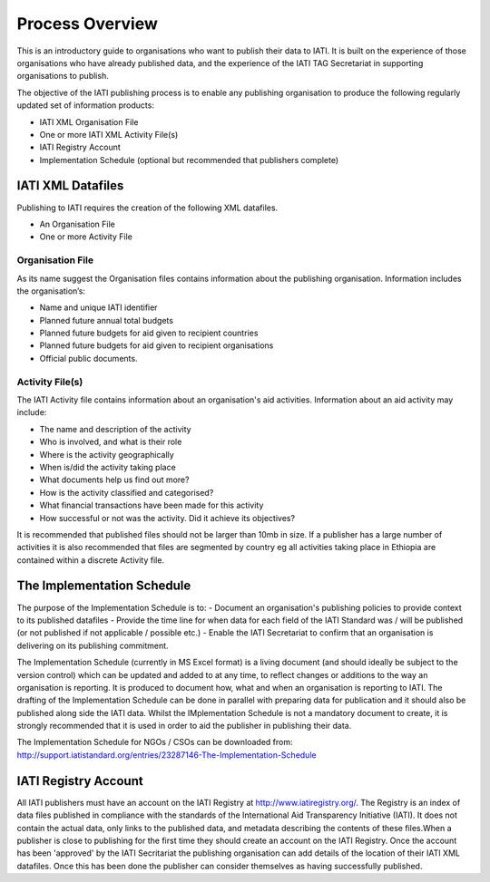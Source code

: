 ﻿Process Overview
^^^^^^^^^^^^^^^^^^^^^^^^^^^


This is an introductory guide to organisations who want to publish their data to IATI. It is built on the experience of those organisations who have already published data, and the experience of the IATI TAG Secretariat in supporting organisations to publish.

The objective of the IATI publishing process is to enable any publishing organisation to produce the following regularly updated set of information products:

- IATI XML Organisation File
- One or more IATI XML Activity File(s)
- IATI Registry Account
- Implementation Schedule (optional but recommended that publishers complete)



IATI XML Datafiles
==================

Publishing to IATI requires the creation of the following XML datafiles. 

- An Organisation File
- One or more Activity File

Organisation File
>>>>>>>>>>>>>>>>>

As its name suggest the Organisation files contains information about the publishing organisation. Information includes the organisation’s:

- Name and unique IATI identifier
- Planned future annual total budgets
- Planned future budgets for aid given to recipient countries
- Planned future budgets for aid given to recipient organisations
- Official public documents.

Activity File(s)
>>>>>>>>>>>>>>>>

The IATI Activity file contains information about an organisation's aid activities. Information about an aid activity may include:

- The name and description of the activity
- Who is involved, and what is their role
- Where is the activity geographically
- When is/did the activity taking place
- What documents help us find out more?
- How is the activity classified and categorised?
- What financial transactions have been made for this activity
- How successful or not was the activity. Did it achieve its objectives?

It is recommended that published files should not be larger than 10mb in size. If a publisher has a large number of activities it is also recommended that files are segmented by country eg all activities taking place in Ethiopia are contained within a discrete Activity file. 

 
 
The Implementation Schedule
===========================

The purpose of the Implementation Schedule is to:
- Document an organisation's publishing policies to provide context to its published datafiles
- Provide the time line for when data for each field of the IATI Standard was / will be published (or not published if not applicable / possible etc.)
- Enable the IATI Secretariat to confirm that an organisation is delivering on its publishing commitment.

The Implementation Schedule (currently in MS Excel format) is a living document (and should ideally be subject to the version control) which can be updated and added to at any time, to reflect changes or additions to the way an organisation is reporting. It is produced to document how, what and when an organisation is reporting to IATI. 
The drafting of the Implementation Schedule can be done in parallel with preparing data for publication and it should also be published along side the IATI data. Whilst the IMplementation Schedule is not a mandatory document to create, it is strongly recommended that it is used in order to aid the publisher in publishing their data. 

The Implementation Schedule for NGOs / CSOs can be downloaded from: http://support.iatistandard.org/entries/23287146-The-Implementation-Schedule



IATI Registry Account
=====================

All IATI publishers must have an account on the IATI Registry at http://www.iatiregistry.org/. The Registry is an index of data files published in compliance with the standards of the International Aid Transparency Initiative (IATI). It does not contain the actual data, only links to the published data, and metadata describing the contents of these files.When a publisher is close to publishing for the first time they should create an account on the IATI Registry. Once the account has been 'approved' by the IATI Secritariat the publishing organisation can add details of the location of their IATI XML datafiles. Once this has been done the publisher can consider themselves as having successfully published.